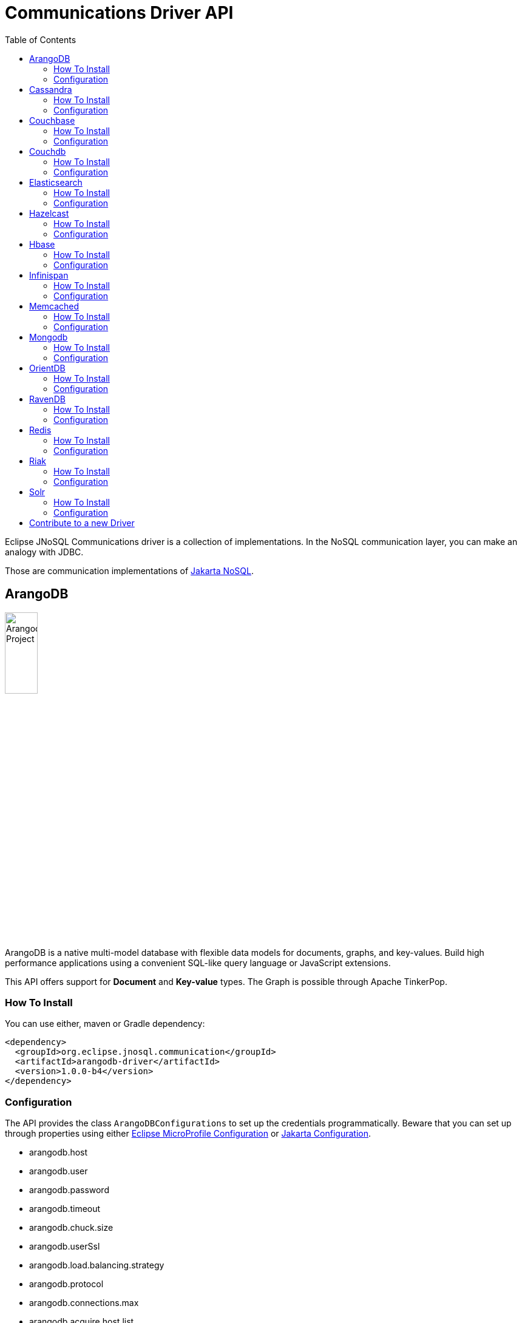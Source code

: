 = Communications Driver API
:toc: auto

Eclipse JNoSQL Communications driver is a collection of implementations.  In the NoSQL communication layer, you can make an analogy with JDBC.

Those are communication implementations of https://github.com/eclipse-ee4j/nosql[Jakarta NoSQL].

== ArangoDB

image::https://jnosql.github.io/img/logos/ArangoDB.png[Arangodb Project,align="center"width=25%, height=25%]

ArangoDB is a native multi-model database with flexible data models for documents, graphs, and key-values. Build high performance applications using a convenient SQL-like query language or JavaScript extensions.

This API offers support for **Document** and **Key-value** types. The Graph is possible through Apache TinkerPop.

=== How To Install

You can use either, maven or Gradle dependency:

[source,xml]
----
<dependency>
  <groupId>org.eclipse.jnosql.communication</groupId>
  <artifactId>arangodb-driver</artifactId>
  <version>1.0.0-b4</version>
</dependency>
----

=== Configuration

The API provides the class ```ArangoDBConfigurations```
to set up the credentials programmatically. Beware that you can set up through properties using either https://microprofile.io/microprofile-config/[Eclipse MicroProfile Configuration] or https://jakarta.ee/specifications/config/[Jakarta Configuration].

* arangodb.host
* arangodb.user
* arangodb.password
* arangodb.timeout
* arangodb.chuck.size
* arangodb.userSsl
* arangodb.load.balancing.strategy
* arangodb.protocol
* arangodb.connections.max
* arangodb.acquire.host.list

It is a sample using ArangoDB's document-API with Eclipse MicroProfile Configuration.


[source,properties]
----
document=document
document.provider=org.eclipse.jnosql.communication.arangodb.document.ArangoDBDocumentConfiguration
document.database=heroes
----

It is a sample using ArangoDB's key-value-API with Eclipse MicroProfile Configuration.

[source,properties]
----
keyvalue=keyvalue
keyvalue.database=heroes
keyvalue.provider=org.eclipse.jnosql.communication.arangodb.keyvalue.ArangoDBKeyValueConfiguration
----

== Cassandra

image::https://jnosql.github.io/img/logos/cassandra.png[Apache Cassandra,align="center"width=25%, height=25%]

Apache Cassandra is a free and open-source distributed database management system designed to handle large amounts of data across many commodity servers, providing high availability with no single point of failure.

=== How To Install

You can use either, maven or Gradle dependency:

[source,xml]
----
<dependency>
  <groupId>org.eclipse.jnosql.communication</groupId>
  <artifactId>arangodb-driver</artifactId>
  <version>1.0.0-b4</version>
</dependency>
----

=== Configuration

The API provides the class ```ArangoDBConfigurations```
to set up the credentials programmatically. Beware that you can set up through properties using either https://microprofile.io/microprofile-config/[Eclipse MicroProfile Configuration] or https://jakarta.ee/specifications/config/[Jakarta Configuration].

* arangodb.host
* arangodb.user
* arangodb.password
* arangodb.timeout
* arangodb.chuck.size
* arangodb.userSsl
* arangodb.load.balancing.strategy
* arangodb.protocol
* arangodb.connections.max
* arangodb.acquire.host.list

It is a sample using ArangoDB's document-API with Eclipse MicroProfile Configuration.


[source,properties]
----
document=document
document.provider=org.eclipse.jnosql.communication.arangodb.document.ArangoDBDocumentConfiguration
document.database=heroes
----


== Couchbase

=== How To Install

You can use either, maven or Gradle dependency:

[source,xml]
----
<dependency>
  <groupId>org.eclipse.jnosql.communication</groupId>
  <artifactId>arangodb-driver</artifactId>
  <version>1.0.0-b4</version>
</dependency>
----

=== Configuration

The API provides the class ```ArangoDBConfigurations```
to set up the credentials programmatically. Beware that you can set up through properties using either https://microprofile.io/microprofile-config/[Eclipse MicroProfile Configuration] or https://jakarta.ee/specifications/config/[Jakarta Configuration].

* arangodb.host
* arangodb.user
* arangodb.password
* arangodb.timeout
* arangodb.chuck.size
* arangodb.userSsl
* arangodb.load.balancing.strategy
* arangodb.protocol
* arangodb.connections.max
* arangodb.acquire.host.list

It is a sample using ArangoDB's document-API with Eclipse MicroProfile Configuration.


[source,properties]
----
document=document
document.provider=org.eclipse.jnosql.communication.arangodb.document.ArangoDBDocumentConfiguration
document.database=heroes
----


== Couchdb

=== How To Install

You can use either, maven or Gradle dependency:

[source,xml]
----
<dependency>
  <groupId>org.eclipse.jnosql.communication</groupId>
  <artifactId>arangodb-driver</artifactId>
  <version>1.0.0-b4</version>
</dependency>
----

=== Configuration

The API provides the class ```ArangoDBConfigurations```
to set up the credentials programmatically. Beware that you can set up through properties using either https://microprofile.io/microprofile-config/[Eclipse MicroProfile Configuration] or https://jakarta.ee/specifications/config/[Jakarta Configuration].

* arangodb.host
* arangodb.user
* arangodb.password
* arangodb.timeout
* arangodb.chuck.size
* arangodb.userSsl
* arangodb.load.balancing.strategy
* arangodb.protocol
* arangodb.connections.max
* arangodb.acquire.host.list

It is a sample using ArangoDB's document-API with Eclipse MicroProfile Configuration.


[source,properties]
----
document=document
document.provider=org.eclipse.jnosql.communication.arangodb.document.ArangoDBDocumentConfiguration
document.database=heroes
----


== Elasticsearch

=== How To Install

You can use either, maven or Gradle dependency:

[source,xml]
----
<dependency>
  <groupId>org.eclipse.jnosql.communication</groupId>
  <artifactId>arangodb-driver</artifactId>
  <version>1.0.0-b4</version>
</dependency>
----

=== Configuration

The API provides the class ```ArangoDBConfigurations```
to set up the credentials programmatically. Beware that you can set up through properties using either https://microprofile.io/microprofile-config/[Eclipse MicroProfile Configuration] or https://jakarta.ee/specifications/config/[Jakarta Configuration].

* arangodb.host
* arangodb.user
* arangodb.password
* arangodb.timeout
* arangodb.chuck.size
* arangodb.userSsl
* arangodb.load.balancing.strategy
* arangodb.protocol
* arangodb.connections.max
* arangodb.acquire.host.list

It is a sample using ArangoDB's document-API with Eclipse MicroProfile Configuration.


[source,properties]
----
document=document
document.provider=org.eclipse.jnosql.communication.arangodb.document.ArangoDBDocumentConfiguration
document.database=heroes
----


== Hazelcast

=== How To Install

You can use either, maven or Gradle dependency:

[source,xml]
----
<dependency>
  <groupId>org.eclipse.jnosql.communication</groupId>
  <artifactId>arangodb-driver</artifactId>
  <version>1.0.0-b4</version>
</dependency>
----

=== Configuration

The API provides the class ```ArangoDBConfigurations```
to set up the credentials programmatically. Beware that you can set up through properties using either https://microprofile.io/microprofile-config/[Eclipse MicroProfile Configuration] or https://jakarta.ee/specifications/config/[Jakarta Configuration].

* arangodb.host
* arangodb.user
* arangodb.password
* arangodb.timeout
* arangodb.chuck.size
* arangodb.userSsl
* arangodb.load.balancing.strategy
* arangodb.protocol
* arangodb.connections.max
* arangodb.acquire.host.list

It is a sample using ArangoDB's document-API with Eclipse MicroProfile Configuration.


[source,properties]
----
document=document
document.provider=org.eclipse.jnosql.communication.arangodb.document.ArangoDBDocumentConfiguration
document.database=heroes
----


== Hbase

=== How To Install

You can use either, maven or Gradle dependency:

[source,xml]
----
<dependency>
  <groupId>org.eclipse.jnosql.communication</groupId>
  <artifactId>arangodb-driver</artifactId>
  <version>1.0.0-b4</version>
</dependency>
----

=== Configuration

The API provides the class ```ArangoDBConfigurations```
to set up the credentials programmatically. Beware that you can set up through properties using either https://microprofile.io/microprofile-config/[Eclipse MicroProfile Configuration] or https://jakarta.ee/specifications/config/[Jakarta Configuration].

* arangodb.host
* arangodb.user
* arangodb.password
* arangodb.timeout
* arangodb.chuck.size
* arangodb.userSsl
* arangodb.load.balancing.strategy
* arangodb.protocol
* arangodb.connections.max
* arangodb.acquire.host.list

It is a sample using ArangoDB's document-API with Eclipse MicroProfile Configuration.


[source,properties]
----
document=document
document.provider=org.eclipse.jnosql.communication.arangodb.document.ArangoDBDocumentConfiguration
document.database=heroes
----


== Infinispan

=== How To Install

You can use either, maven or Gradle dependency:

[source,xml]
----
<dependency>
  <groupId>org.eclipse.jnosql.communication</groupId>
  <artifactId>arangodb-driver</artifactId>
  <version>1.0.0-b4</version>
</dependency>
----

=== Configuration

The API provides the class ```ArangoDBConfigurations```
to set up the credentials programmatically. Beware that you can set up through properties using either https://microprofile.io/microprofile-config/[Eclipse MicroProfile Configuration] or https://jakarta.ee/specifications/config/[Jakarta Configuration].

* arangodb.host
* arangodb.user
* arangodb.password
* arangodb.timeout
* arangodb.chuck.size
* arangodb.userSsl
* arangodb.load.balancing.strategy
* arangodb.protocol
* arangodb.connections.max
* arangodb.acquire.host.list

It is a sample using ArangoDB's document-API with Eclipse MicroProfile Configuration.


[source,properties]
----
document=document
document.provider=org.eclipse.jnosql.communication.arangodb.document.ArangoDBDocumentConfiguration
document.database=heroes
----


== Memcached

=== How To Install

You can use either, maven or Gradle dependency:

[source,xml]
----
<dependency>
  <groupId>org.eclipse.jnosql.communication</groupId>
  <artifactId>arangodb-driver</artifactId>
  <version>1.0.0-b4</version>
</dependency>
----

=== Configuration

The API provides the class ```ArangoDBConfigurations```
to set up the credentials programmatically. Beware that you can set up through properties using either https://microprofile.io/microprofile-config/[Eclipse MicroProfile Configuration] or https://jakarta.ee/specifications/config/[Jakarta Configuration].

* arangodb.host
* arangodb.user
* arangodb.password
* arangodb.timeout
* arangodb.chuck.size
* arangodb.userSsl
* arangodb.load.balancing.strategy
* arangodb.protocol
* arangodb.connections.max
* arangodb.acquire.host.list

It is a sample using ArangoDB's document-API with Eclipse MicroProfile Configuration.


[source,properties]
----
document=document
document.provider=org.eclipse.jnosql.communication.arangodb.document.ArangoDBDocumentConfiguration
document.database=heroes
----


== Mongodb

=== How To Install

You can use either, maven or Gradle dependency:

[source,xml]
----
<dependency>
  <groupId>org.eclipse.jnosql.communication</groupId>
  <artifactId>arangodb-driver</artifactId>
  <version>1.0.0-b4</version>
</dependency>
----

=== Configuration

The API provides the class ```ArangoDBConfigurations```
to set up the credentials programmatically. Beware that you can set up through properties using either https://microprofile.io/microprofile-config/[Eclipse MicroProfile Configuration] or https://jakarta.ee/specifications/config/[Jakarta Configuration].

* arangodb.host
* arangodb.user
* arangodb.password
* arangodb.timeout
* arangodb.chuck.size
* arangodb.userSsl
* arangodb.load.balancing.strategy
* arangodb.protocol
* arangodb.connections.max
* arangodb.acquire.host.list

It is a sample using ArangoDB's document-API with Eclipse MicroProfile Configuration.


[source,properties]
----
document=document
document.provider=org.eclipse.jnosql.communication.arangodb.document.ArangoDBDocumentConfiguration
document.database=heroes
----


== OrientDB

=== How To Install

You can use either, maven or Gradle dependency:

[source,xml]
----
<dependency>
  <groupId>org.eclipse.jnosql.communication</groupId>
  <artifactId>arangodb-driver</artifactId>
  <version>1.0.0-b4</version>
</dependency>
----

=== Configuration

The API provides the class ```ArangoDBConfigurations```
to set up the credentials programmatically. Beware that you can set up through properties using either https://microprofile.io/microprofile-config/[Eclipse MicroProfile Configuration] or https://jakarta.ee/specifications/config/[Jakarta Configuration].

* arangodb.host
* arangodb.user
* arangodb.password
* arangodb.timeout
* arangodb.chuck.size
* arangodb.userSsl
* arangodb.load.balancing.strategy
* arangodb.protocol
* arangodb.connections.max
* arangodb.acquire.host.list

It is a sample using ArangoDB's document-API with Eclipse MicroProfile Configuration.


[source,properties]
----
document=document
document.provider=org.eclipse.jnosql.communication.arangodb.document.ArangoDBDocumentConfiguration
document.database=heroes
----


== RavenDB

=== How To Install

You can use either, maven or Gradle dependency:

[source,xml]
----
<dependency>
  <groupId>org.eclipse.jnosql.communication</groupId>
  <artifactId>arangodb-driver</artifactId>
  <version>1.0.0-b4</version>
</dependency>
----

=== Configuration

The API provides the class ```ArangoDBConfigurations```
to set up the credentials programmatically. Beware that you can set up through properties using either https://microprofile.io/microprofile-config/[Eclipse MicroProfile Configuration] or https://jakarta.ee/specifications/config/[Jakarta Configuration].

* arangodb.host
* arangodb.user
* arangodb.password
* arangodb.timeout
* arangodb.chuck.size
* arangodb.userSsl
* arangodb.load.balancing.strategy
* arangodb.protocol
* arangodb.connections.max
* arangodb.acquire.host.list

It is a sample using ArangoDB's document-API with Eclipse MicroProfile Configuration.


[source,properties]
----
document=document
document.provider=org.eclipse.jnosql.communication.arangodb.document.ArangoDBDocumentConfiguration
document.database=heroes
----


== Redis

=== How To Install

You can use either, maven or Gradle dependency:

[source,xml]
----
<dependency>
  <groupId>org.eclipse.jnosql.communication</groupId>
  <artifactId>arangodb-driver</artifactId>
  <version>1.0.0-b4</version>
</dependency>
----

=== Configuration

The API provides the class ```ArangoDBConfigurations```
to set up the credentials programmatically. Beware that you can set up through properties using either https://microprofile.io/microprofile-config/[Eclipse MicroProfile Configuration] or https://jakarta.ee/specifications/config/[Jakarta Configuration].

* arangodb.host
* arangodb.user
* arangodb.password
* arangodb.timeout
* arangodb.chuck.size
* arangodb.userSsl
* arangodb.load.balancing.strategy
* arangodb.protocol
* arangodb.connections.max
* arangodb.acquire.host.list

It is a sample using ArangoDB's document-API with Eclipse MicroProfile Configuration.


[source,properties]
----
document=document
document.provider=org.eclipse.jnosql.communication.arangodb.document.ArangoDBDocumentConfiguration
document.database=heroes
----


== Riak

=== How To Install

You can use either, maven or Gradle dependency:

[source,xml]
----
<dependency>
  <groupId>org.eclipse.jnosql.communication</groupId>
  <artifactId>arangodb-driver</artifactId>
  <version>1.0.0-b4</version>
</dependency>
----

=== Configuration

The API provides the class ```ArangoDBConfigurations```
to set up the credentials programmatically. Beware that you can set up through properties using either https://microprofile.io/microprofile-config/[Eclipse MicroProfile Configuration] or https://jakarta.ee/specifications/config/[Jakarta Configuration].

* arangodb.host
* arangodb.user
* arangodb.password
* arangodb.timeout
* arangodb.chuck.size
* arangodb.userSsl
* arangodb.load.balancing.strategy
* arangodb.protocol
* arangodb.connections.max
* arangodb.acquire.host.list

It is a sample using ArangoDB's document-API with Eclipse MicroProfile Configuration.


[source,properties]
----
document=document
document.provider=org.eclipse.jnosql.communication.arangodb.document.ArangoDBDocumentConfiguration
document.database=heroes
----


== Solr

=== How To Install

You can use either, maven or Gradle dependency:

[source,xml]
----
<dependency>
  <groupId>org.eclipse.jnosql.communication</groupId>
  <artifactId>arangodb-driver</artifactId>
  <version>1.0.0-b4</version>
</dependency>
----

=== Configuration

The API provides the class ```ArangoDBConfigurations```
to set up the credentials programmatically. Beware that you can set up through properties using either https://microprofile.io/microprofile-config/[Eclipse MicroProfile Configuration] or https://jakarta.ee/specifications/config/[Jakarta Configuration].

* arangodb.host
* arangodb.user
* arangodb.password
* arangodb.timeout
* arangodb.chuck.size
* arangodb.userSsl
* arangodb.load.balancing.strategy
* arangodb.protocol
* arangodb.connections.max
* arangodb.acquire.host.list

It is a sample using ArangoDB's document-API with Eclipse MicroProfile Configuration.


[source,properties]
----
document=document
document.provider=org.eclipse.jnosql.communication.arangodb.document.ArangoDBDocumentConfiguration
document.database=heroes
----


== Contribute to a new Driver

As an open-source project, you're free to create any driver, and you're welcome to join and participate in the process.
To add a new driver, we have a few requirements:

Run Java 11 and Java 17
Include the documentation driver in the README file.
Cover the driver with tests and preferences with TestContainer.
Please pay attention to the documentation; it includes Javadoc
Include a class to represent and contain the properties.
A nomenclature is the <DATABASE>Configurations, e.g., CassandraConfigurations, MongoDBConfigurations